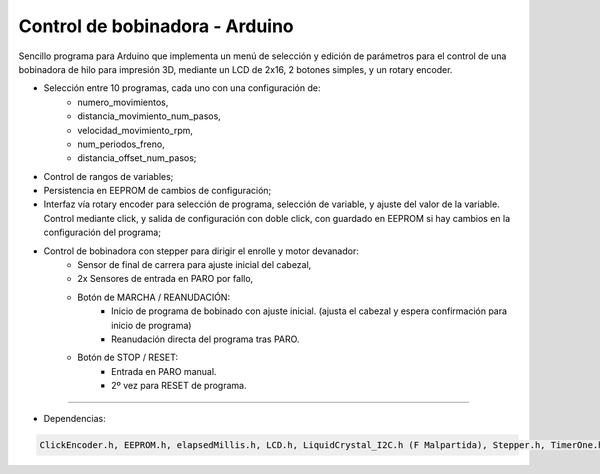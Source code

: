 ***********************************
**Control de bobinadora** - Arduino
***********************************

Sencillo programa para Arduino que implementa un menú de selección y edición
de parámetros para el control de una bobinadora de hilo para impresión 3D, mediante un
LCD de 2x16, 2 botones simples, y un rotary encoder.

- Selección entre 10 programas, cada uno con una configuración de:
   * numero_movimientos,
   * distancia_movimiento_num_pasos,
   * velocidad_movimiento_rpm,
   * num_periodos_freno,
   * distancia_offset_num_pasos;
- Control de rangos de variables;
- Persistencia en EEPROM de cambios de configuración;
- Interfaz vía rotary encoder para selección de programa, selección de variable,
  y ajuste del valor de la variable. Control mediante click, y salida de configuración con doble click,
  con guardado en EEPROM si hay cambios en la configuración del programa;
- Control de bobinadora con stepper para dirigir el enrolle y motor devanador:
   * Sensor de final de carrera para ajuste inicial del cabezal,
   * 2x Sensores de entrada en PARO por fallo,
   * Botón de MARCHA / REANUDACIÓN:
       - Inicio de programa de bobinado con ajuste inicial.
         (ajusta el cabezal y espera confirmación para inicio de programa)
       - Reanudación directa del programa tras PARO.
   * Botón de STOP / RESET:
       - Entrada en PARO manual.
       - 2º vez para RESET de programa.

-------------------------------

- Dependencias:

.. code:: bash

    ClickEncoder.h, EEPROM.h, elapsedMillis.h, LCD.h, LiquidCrystal_I2C.h (F Malpartida), Stepper.h, TimerOne.h, Wire.h.
..